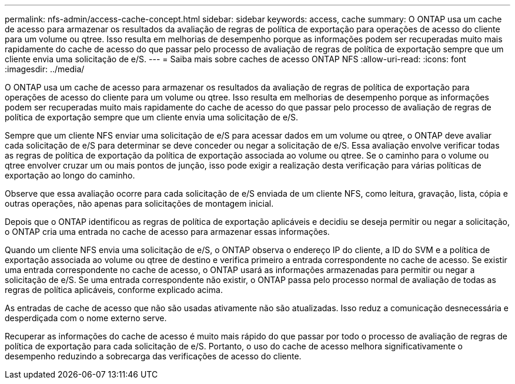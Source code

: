 ---
permalink: nfs-admin/access-cache-concept.html 
sidebar: sidebar 
keywords: access, cache 
summary: O ONTAP usa um cache de acesso para armazenar os resultados da avaliação de regras de política de exportação para operações de acesso do cliente para um volume ou qtree. Isso resulta em melhorias de desempenho porque as informações podem ser recuperadas muito mais rapidamente do cache de acesso do que passar pelo processo de avaliação de regras de política de exportação sempre que um cliente envia uma solicitação de e/S. 
---
= Saiba mais sobre caches de acesso ONTAP NFS
:allow-uri-read: 
:icons: font
:imagesdir: ../media/


[role="lead"]
O ONTAP usa um cache de acesso para armazenar os resultados da avaliação de regras de política de exportação para operações de acesso do cliente para um volume ou qtree. Isso resulta em melhorias de desempenho porque as informações podem ser recuperadas muito mais rapidamente do cache de acesso do que passar pelo processo de avaliação de regras de política de exportação sempre que um cliente envia uma solicitação de e/S.

Sempre que um cliente NFS enviar uma solicitação de e/S para acessar dados em um volume ou qtree, o ONTAP deve avaliar cada solicitação de e/S para determinar se deve conceder ou negar a solicitação de e/S. Essa avaliação envolve verificar todas as regras de política de exportação da política de exportação associada ao volume ou qtree. Se o caminho para o volume ou qtree envolver cruzar um ou mais pontos de junção, isso pode exigir a realização desta verificação para várias políticas de exportação ao longo do caminho.

Observe que essa avaliação ocorre para cada solicitação de e/S enviada de um cliente NFS, como leitura, gravação, lista, cópia e outras operações, não apenas para solicitações de montagem inicial.

Depois que o ONTAP identificou as regras de política de exportação aplicáveis e decidiu se deseja permitir ou negar a solicitação, o ONTAP cria uma entrada no cache de acesso para armazenar essas informações.

Quando um cliente NFS envia uma solicitação de e/S, o ONTAP observa o endereço IP do cliente, a ID do SVM e a política de exportação associada ao volume ou qtree de destino e verifica primeiro a entrada correspondente no cache de acesso. Se existir uma entrada correspondente no cache de acesso, o ONTAP usará as informações armazenadas para permitir ou negar a solicitação de e/S. Se uma entrada correspondente não existir, o ONTAP passa pelo processo normal de avaliação de todas as regras de política aplicáveis, conforme explicado acima.

As entradas de cache de acesso que não são usadas ativamente não são atualizadas. Isso reduz a comunicação desnecessária e desperdiçada com o nome externo serve.

Recuperar as informações do cache de acesso é muito mais rápido do que passar por todo o processo de avaliação de regras de política de exportação para cada solicitação de e/S. Portanto, o uso do cache de acesso melhora significativamente o desempenho reduzindo a sobrecarga das verificações de acesso do cliente.
